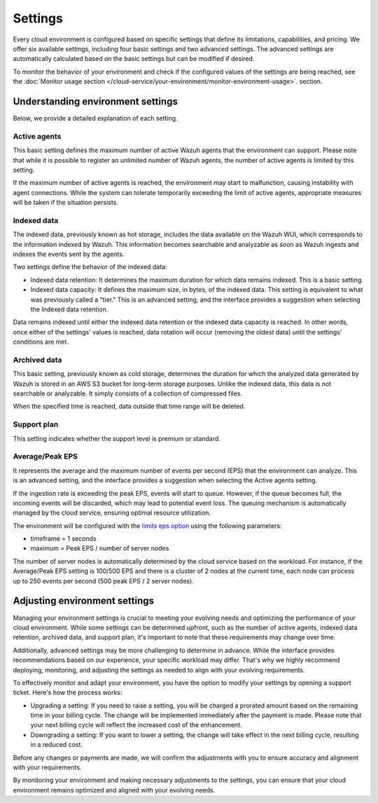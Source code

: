 .. Copyright (C) 2015, Wazuh, Inc.

.. meta::
  :description: Learn about Wazuh Cloud settings. 


Settings
========

Every cloud environment is configured based on specific settings that define its limitations, capabilities, and pricing. We offer six available settings, including four basic settings and two advanced settings. The advanced settings are automatically calculated based on the basic settings but can be modified if desired.

To monitor the behavior of your environment and check if the configured values of the settings are being reached, see the :doc:`Monitor usage section </cloud-service/your-environment/monitor-environment-usage>`. section.

Understanding environment settings
----------------------------------

Below, we provide a detailed explanation of each setting.

.. _cloud_settings_active_agents:

Active agents
^^^^^^^^^^^^^

This basic setting defines the maximum number of active Wazuh agents that the environment can support. Please note that while it is possible to register an unlimited number of Wazuh agents, the number of active agents is limited by this setting.

If the maximum number of active agents is reached, the environment may start to malfunction, causing instability with agent connections. While the system can tolerate temporarily exceeding the limit of active agents, appropriate measures will be taken if the situation persists.


.. _cloud_settings_indexed_data:

Indexed data
^^^^^^^^^^^^

The indexed data, previously known as hot storage, includes the data available on the Wazuh WUI, which corresponds to the information indexed by Wazuh. This information becomes searchable and analyzable as soon as Wazuh ingests and indexes the events sent by the agents.

Two settings define the behavior of the indexed data:

- Indexed data retention: It determines the maximum duration for which data remains indexed. This is a basic setting.

- Indexed data capacity: It defines the maximum size, in bytes, of the indexed data. This setting is equivalent to what was previously called a "tier." This is an advanced setting, and the interface provides a suggestion when selecting the Indexed data retention.

Data remains indexed until either the indexed data retention or the indexed data capacity is reached. In other words, once either of the settings' values is reached, data rotation will occur (removing the oldest data) until the settings' conditions are met.


.. _cloud_settings_archived_data:

Archived data
^^^^^^^^^^^^^

This basic setting, previously known as cold storage, determines the duration for which the analyzed data generated by Wazuh is stored in an AWS S3 bucket for long-term storage purposes. Unlike the indexed data, this data is not searchable or analyzable. It simply consists of a collection of compressed files.

When the specified time is reached, data outside that time range will be deleted.

.. _cloud_support_type:

Support plan
^^^^^^^^^^^^

This setting indicates whether the support level is premium or standard.

.. _cloud_settings_data_ingestion_rate:

Average/Peak EPS
^^^^^^^^^^^^^^^^^^^

It represents the average and the maximum number of events per second (EPS) that the environment can analyze. This is an advanced setting, and the interface provides a suggestion when selecting the Active agents setting.

If the ingestion rate is exceeding the peak EPS, events will start to queue. However, if the queue becomes full, the incoming events will be discarded, which may lead to potential event loss. The queuing mechanism is automatically managed by the cloud service, ensuring optimal resource utilization.

The environment will be configured with the `limits eps option <https://documentation.wazuh.com/current/user-manual/reference/ossec-conf/global.html#limits>`_ using the following parameters:

- timeframe = 1 seconds
- maximum = Peak EPS / number of server nodes

The number of server nodes is automatically determined by the cloud service based on the workload. For instance, if the Average/Peak EPS setting is 100/500 EPS and there is a cluster of 2 nodes at the current time, each node can process up to 250 events per second (500 peak EPS / 2 server nodes).

.. _cloud_settings_adjust:

Adjusting environment settings
------------------------------

Managing your environment settings is crucial to meeting your evolving needs and optimizing the performance of your cloud environment. While some settings can be determined upfront, such as the number of active agents, indexed data retention, archived data, and support plan, it's important to note that these requirements may change over time.

Additionally, advanced settings may be more challenging to determine in advance. While the interface provides recommendations based on our experience, your specific workload may differ. That's why we highly recommend deploying, monitoring, and adjusting the settings as needed to align with your evolving requirements.

To effectively monitor and adapt your environment, you have the option to modify your settings by opening a support ticket. Here's how the process works:

- Upgrading a setting: If you need to raise a setting, you will be charged a prorated amount based on the remaining time in your billing cycle. The change will be implemented immediately after the payment is made. Please note that your next billing cycle will reflect the increased cost of the enhancement.

- Downgrading a setting: If you want to lower a setting, the change will take effect in the next billing cycle, resulting in a reduced cost.

Before any changes or payments are made, we will confirm the adjustments with you to ensure accuracy and alignment with your requirements.

By monitoring your environment and making necessary adjustments to the settings, you can ensure that your cloud environment remains optimized and aligned with your evolving needs.
